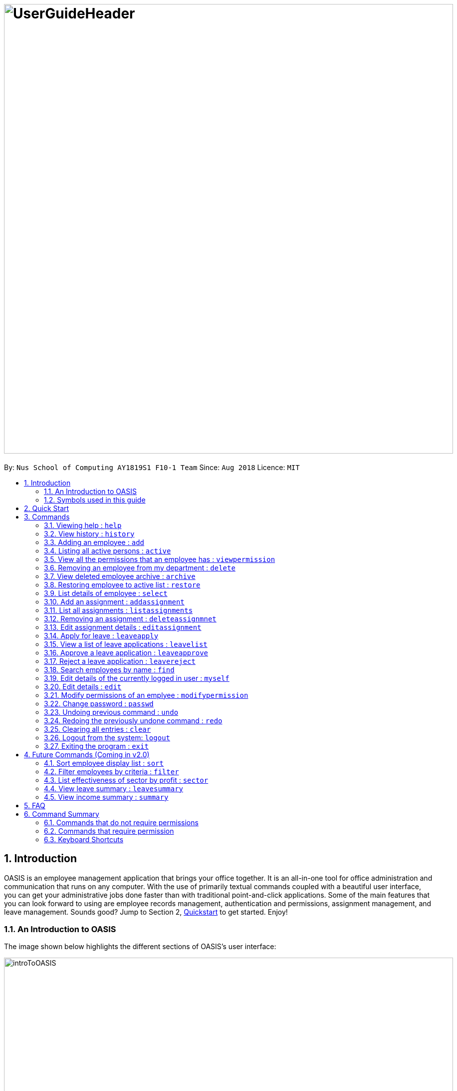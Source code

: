 = image:UserGuideHeader.png[width="900"]
:site-section: UserGuide
:toc:
:toc-title:
:toc-placement: preamble
:sectnums:
:imagesDir: images
:stylesDir: stylesheets
:xrefstyle: full
:experimental:
ifdef::env-github[]
:tip-caption: :bulb:
:note-caption: :information_source:
:warning-caption: :warning:
endif::[]
:repoURL: https://github.com/CS2103-AY1819S1-F10-1/main

By: `Nus School of Computing AY1819S1 F10-1 Team`      Since: `Aug 2018`      Licence: `MIT`

== Introduction
OASIS is an employee management application that brings your office together. It is an all-in-one tool for office administration and communication that runs on any computer. With the use of primarily textual commands coupled with a beautiful user interface, you can get your administrative jobs done faster than with traditional point-and-click applications. Some of the main features that you can look forward to using are employee records management, authentication and permissions, assignment management, and leave management. Sounds good? Jump to Section 2, <<Quick Start, Quickstart>> to get started. Enjoy!

=== An Introduction to OASIS
The image shown below highlights the different sections of OASIS's user interface:

image::introToOASIS.png[width="900"]

=== Symbols used in this guide
[NOTE]
Denotes something that you may want to take note of.
[TIP]
Denotes something that may be helpful if you are having any difficulties.
[WARNING]
Denotes a warning for something critical.

// tag::quickstart-begin[]
== Quick Start

.  Ensure you have Java version 9 or later installed in your Computer.
.  Download the latest oasis.jar https://github.com/CS2103-AY1819S1-F10-1/main/releases[here].
.  Copy the file to the folder you want to use as the home folder for your Address Book.
.  Double-click the file to start the app. The following Graphical User Interface (GUI) should appear in a few seconds:
+
image::Ui.png[width="790"]
+
.  To login, enter in the username `Admin` and the password `Pa55w0rd`. Both values are case sensitive. These values are the default username and password combinations for the admin account, and are always available.
// end::quickstart-begin[]
.  After you have logged in, you should be taken to the following screen:
+
image::UiLoggedin.PNG[width="790"]
+
.  Now you can type a command in the command box and press Enter to execute it. +
e.g. typing help and pressing Enter will open the help window.
.  Some example commands you can try:

* `list` : lists all employees.
* `add -n John Doe -p 98765432 -e johnd@example.com -a 311, Clementi Ave 2, #02-25 -s 10000` : adds an employee named John Doe with the email johnd@example.com, the address 311, Clementi Ave 2, #02-25, with a salary of 10,000.
* `find J*` : finds all employees where any of their names start with J.
* `delete 1` : Deletes employee at the first location on the current displayed list.
* `exit` : exits the app

.  Refer to <<Commands>> for details of each command.

[[Commands]]
== Commands

====
*Command Format*

* Words in `UPPER_CASE` are the parameters to be supplied by the user e.g. in `add -n NAME`, `NAME`, `SECTOR` is a parameter which can be used as `add -n John -s Sales `.
* Items in square brackets are optional e.g `-n NAME [-t TAG]` can be used as `-n John Doe -t friend` or as `-n John Doe`.
* Items with `…`​ after them can be used multiple times including zero times e.g. `-t TAG...` can be used as `{nbsp}` (i.e. 0 times), `-t friend`, `-t friend -t family` etc.
* Parameters can be in any order e.g. if the command specifies `-n NAME -p PHONE_NUMBER`, `-p PHONE_NUMBER -n NAME` is also acceptable.

// tag::autocomplete[]
*Command Auto Complete*

OASIS has provided you with a command auto complete feature to aid you with the usage of commands. With this functionality, you no longer have to memorise any commands!

When you type commands into the command box, a drop down list of possible commands will appear, as shown in the screenshot below.

image::autoCompleteDropDownList.png[width=300]

When the drop down list is shown, you can do the following:

* Use `↑` and `↓` to navigate through the list
* Press kbd:[Enter] to select the highlighted option

After selecting the command, you will see that the command will be displayed in the command box.

image::autoCompleteFinished.png[width=150]

If you wish to see a list of all commands, simply type kbd:[Space] into an empty command box. You should see the list as shown in the screenshot.

image::autoCompleteDropDownListAllCommand.png[width=300]
// end::autocomplete[]
====

=== Viewing help : `help`

View the help associated with the system.

Format: `help`

=== View history : `history`

Prints all commands entered before as a history of commands. +
Format: `history`

[NOTE]
====
Pressing the kbd:[&uarr;] and kbd:[&darr;] arrows will display the previous and next input respectively in the command box.
====

=== Adding an employee : `add`

Adds an employee into the system.

Format: `add -n NAME -e EMAIL -p NUMBER -s SALARY -a ADDRESS [-u USERNAME] [-t ASSIGNMENT]`

* If username is not specified, it will default to being the same as NAME.

****
* To use this command, you must be logged in with "ADD_EMPLOYEE" permissions.
* Username must be unique among everyone else in the system. Everything else is allowed to be duplicates (i.e. name ..)
* The username cannot be "Admin", as that is reserved for the admin account.
* The user is created with the default password of Pa55w0rd
****
Examples:

* `add -n Joshua -s 15000 -e josh@gmail.com -p 81234567 -a 81 Joshua's Road  Singapore 123456`
* `add -n Raynard -e rnardha@gmail.com -p 91235678 -s 1000 -a somewhere on earth -u Nard`

=== Listing all active persons : `active`

Shows a list of all employees in the system. +
Format: `active`

//tag::viewpermission[]
=== View all the permissions that an employee has : `viewpermission`

Displays all the permissions that an employee has been assigned.

Format: viewpermission INDEX

****
* To use this command, you must be logged in with "ASSIGN_PERMISSION" permissions.
****

Examples:

* viewpermission 2
//end::viewpermission[]

=== Removing an employee from my department : `delete`

Removes an employee from the current displayed list.

Format: `delete INDEX`

****
* To use this command, you must be logged in and have the "DELETE_EMPLOYEE" permission.
* Delete employees from the active list will be moved to archive list.
* Deleted employees from the archive list will be deleted from the system.
****

Examples:

* `delete 3`

// tag::archive[]
=== View deleted employee archive : `archive`

Displays the list of archive employees.

[NOTE]
Archived employees will remain in archive list until they are restored which will send it back to the active list or deleted from archive which will erase all selected employee data completely.

Format: `archive`

****
* Replaces current view on the left panel to the archive list.
****
// end::archive[]

// tag::restore[]
=== Restoring employee to active list : `restore`

Restores an employee to active list from the archived list.

Format: `restore INDEX`

****
* Restored employee will be moved back to the active list.
* Restore the employee at the specified INDEX. The index refers to the number shown in the displayed archive list. The index must be a positive integer 1, 2, 3, … and be in the range of the number of archived employees.
* To use this command, you must be logged in and have the "RESTORE_EMPLOYEE" permission.
****

Examples:

* `restore 2`
// end::restore[]

=== List details of employee : `select`

Lists the detailed information of an employee in the shown list on the left panel. This will also display the employee's profile on the right. This is the same result as if the person is clicked in the GUI.

Format: `select INDEX`

Examples:

* `select 3`

// tag::assignment[]
=== Add an assignment : `addassignment`

Adds an assignment into the system.

Format: `addassignment -an ASSIGNMENT_NAME -au AUTHOR -de DESCRIPTION`

****
* To use this command, you must be logged in with "ADD_ASSIGNMENT" permissions.
****
Examples:

* `addassignment -an KRYPTONE -au Jhonny English -de Data encription application.`
* `addassignment -n IRobot -au Tom Smith -de Autonomous robotic vacuum cleaner which has intelligent programming.`

=== List all assignments : `listassignments`

Displays a list of assignments that are in the system.

Format: `listassignments`

=== Removing an assignment : `deleteassignmnet`

Removes an assignment from the system.

Format: `deleteassignment INDEX`

****
* To use this command, you must be logged in and have the "DELETE_ASSIGNMENT" permission.
****

Examples:

* `deleteassignment 3`

=== Edit assignment details : `editassignment`

Changes assignment details (such as description).

Format: `editassignment INDEX [-an ASSIGNMENT NAME] [-au AUTHOR] [-de DESCRIPTION]`

****
* To use this command, you must be logged in and have the "EDIT_ASSIGNMENT" permission.
* Edit the assignment at the specified INDEX. The index refers to the number shown in the displayed assignment list.
The index must be a positive integer 1, 2, 3, …​
* At least one of the optional fields must be provided.
* Existing values will be updated to the input values.
****

// end::assignment[]


// tag::leaveapplication[]
=== Apply for leave : `leaveapply`

Apply for leave on specific dates.

Format: `leaveapply -de DESCRIPTION -da DATE [-da DATE]...`

****
* Format of date: YYYY-MM-DD (Dashes are required, and the month and day must have both digits)
* Your leave will be for all the dates specified after each `-da`. You must specify at least 1 `DATE`.
****

[WARNING]
If the `DATE` is of an illegal format, the command will be rejected.

Example: `leaveapply -de Family holiday -da 2018-10-18 -da 2018-10-19`

The system will display a message indicating a succesful creation of the new leave, as shown:

image:LeaveApplyResult.PNG[width=800]

[TIP]
If you do not see your list of leave applications, run the `leavelist` command.

=== View a list of leave applications : `leavelist`

Displays a list leave applications that you have made.

Format: `leavelist`

A list of your leave records will be displayed in the left panel. An example is shown below:

image:LeaveListResult.PNG[width=800]

[NOTE]
If you have the "VIEW_EMPLOYEE_LEAVE" permission, all other employee leave applications will be shown too.

=== Approve a leave application : `leaveapprove`

Sets the status of a leave application to the "Approved" status.

Format: `leaveapprove [INDEX]`

****
* INDEX refers to the number shown in the displayed leave application list (see <<View a list of leave applications : `leavelist`, `leavelist`>>). The index must be a positive integer.
* Note that leave applications that have already been rejected can still be approved afterwards.
****

[NOTE]
To use this command, you must have "APPROVE_LEAVE" permissions.

Example: `leaveaprove 8`

The status of the 8th leave application displayed with <<View a list of leave applications : `leavelist`, `leavelist`>> is changed to `APPROVED`, as shown:

image:LeaveApproveResult.PNG[width=800]

// end::leaveapplication[]

=== Reject a leave application : `leavereject`

Sets the status of a leave application to the "Rejected" status.

Format: `leavereject [INDEX]`

****
* INDEX refers to the number shown in the displayed leave application list (see <<View a list of leave applications : `leavelist`, `leavelist`>>). The index must be a positive integer.
* Note that leave applications that have already been approved can still be rejected afterwards.
****

[NOTE]
To use this command, you must have "APPROVE_LEAVE" permissions.

Example: `leavereject 7`

The status of the 7th leave application displayed with <<View a list of leave applications : `leavelist`, `leavelist`>> is changed to `REJECTED`, as shown:

image:LeaveRejectResult.PNG[width=800]

=== Search employees by name : `find`

Search and display all employees that match the given name criteria.

Format: `find NAME`

****
* NAME can be any name or parts of name that are separated by whitespace (such as a space charaacter).
* You can use the * character to match any number of characters (0 or more)
* You can also use the _ character to match any single character
* Find is case insensitive
****

Examples:

* `find jian yu`: Displays everyone whose names contain "jian" or "yu", surrounded by whitespace.

* `find d*` Displays all employees where any of their names start with d.

* `find T_m` Displays 'Tom' and 'tim', but not 'Tian'

// tag::myself[]
=== Edit details of the currently logged in user : `myself`

Changes the details of the currently logged in user

Format: `myself [-p PHONE] [-e EMAIL] [-a ADDRESS] [-t ASSIGNMENT]`

* At least one of the optional fields must be provided.
* Existing values will be updated to the input values.

****
* This command is not usable as admin.
****
Examples:

* `myself -p 91234567 -e johndoe@example.com`
* `myself -n James`

// end::myself[]

=== Edit details : `edit`

Changes the users details (such as contact information).

Format: `edit INDEX [-n NAME] [-p PHONE] [-e EMAIL] [-a ADDRESS] [-s SALARY] [-t ASSIGNMENT]`

* Edits the person at the specified INDEX. The index refers to the index number shown in the displayed person list. The index must be a positive integer 1, 2, 3, …​
* At least one of the optional fields must be provided.
* Existing values will be updated to the input values.

****
* To use this command, you must be logged in with "EDIT_EMPLOYEE" permission.
****
Examples:

* `edit 1 -p 91234567 -e johndoe@example.com`
* `edit 2 -n James`

//tag::modifypermission[]

=== Modify permissions of an emplyee : `modifypermission`

This command allows you to modify the permissions of an employee.

Format : `modifypermission INDEX [-a PERMISSION_TO_ADD]... [-r PERMISSION_TO_REMOVE]...`

* Modifies the permission of the person at the specified INDEX. The index refers to the index number shown in the displayed person list. The index must be a positive integer 1, 2, 3, …​

The following is the list of Permissions available.

[width="100%",options="header"]
|=========================================================
|Permission|What it does
|ADD_EMPLOYEE|Allows the user to add employee
|DELETE_EMPLOYEE|Allows the user to delete employee
|RESTORE_EMPLOYEE|Allows user to restore archived employees
|EDIT_EMPLOYEE|Allows the user to edit information of an employee
|VIEW_EMPLOYEE_LEAVE|Allows user to view other employee's applications for leave
|APPROVE_LEAVE|Allows user to approve and reject leave application
|ADD_ASSIGNMENT|Allows user to add assignments into OASIS
|DELETE_ASSIGNMENT|Allows user to delete assignments
|EDIT_ASSIGNMENT|Allows user to edit assignments
|ASSIGN_PERMISSION|Allows user to assign permission to employees
|=========================================================


****
* To use this command, you must be logged in with "ASSIGN_PERMISSION" permission.
* At least one of the parameters must be provided
****

Examples:

* modifypermission 1 -a ADD_EMPLOYEE
* modifypermission 2 -a DELETE_EMPLOYEE -r ADD_EMPLOYEE
//end::modifypermission[]

// tag::passwd[]
=== Change password : `passwd`

Changes user password.

Format: `passwd`

* The password must contain at least 1 captial letter, one lowercase letter and one digit. It must also be at least 8 characters long.

****
* You will be prompted for your current password, and then your new one.
* The default password for all accounts is Pa55w0rd.
****

[WARNING]
Passwords should not to be supplied in the command line (makes it vulnerable to viewing it through history.)

// end::passwd[]

=== Undoing previous command : `undo`

Restores the address book to the state before the previous _undoable_ command was executed. +
Format: `undo`

[NOTE]
====
Undoable commands: those commands that modify the address book's content (`add`, `delete`, `edit` and `clear`).
====

Examples:

* `delete 1` +
`list` +
`undo` (reverses the `delete 1` command) +

* `select 1` +
`list` +
`undo` +
The `undo` command fails as there are no undoable commands executed previously.

* `delete 1` +
`clear` +
`undo` (reverses the `clear` command) +
`undo` (reverses the `delete 1` command) +

=== Redoing the previously undone command : `redo`

Reverses the most recent `undo` command. +
Format: `redo`

Examples:

* `delete 1` +
`undo` (reverses the `delete 1` command) +
`redo` (reapplies the `delete 1` command) +

* `delete 1` +
`redo` +
The `redo` command fails as there are no `undo` commands executed previously.

* `delete 1` +
`clear` +
`undo` (reverses the `clear` command) +
`undo` (reverses the `delete 1` command) +
`redo` (reapplies the `delete 1` command) +
`redo` (reapplies the `clear` command) +

=== Clearing all entries : `clear`

Deletes all employees from the system. +

Format: `clear`

****
* To use this command, you must be logged in as an admin user.
****

=== Logout from the system: `logout`

Logouts from the system, returning to the login screen.
Once this command is ran, the history log of the commands and undo or redo history will be cleared.

Format: `logout`

=== Exiting the program : `exit`

Exits the program, automatically saving data and logging you out.

Format: `exit`

== Future Commands (Coming in v2.0)

=== Sort employee display list : `sort`

Lists all employees, using a given criteria.

Format: `sort -CRITERIA`

There are many different criteria like name, department, etc.

* To sort by name, replace CRITERIA with n
* To sort by department, replace CRITERIA with d

Examples:

* `sort -d`
* `sort -n`

=== Filter employees by criteria : `filter`

Displays employees with details that match certain criteria specified.

Format: `filter -CRITERIA FILTER_CRITERIA [-CRITERIA FILTER_CRITERIA]`

****
* Replace `CRITERIA` with `n` to filter by name.
* Replace `CRITERIA` with `d` to filter by department.
* Replace `FILTER_CRITERIA` with the name or department you want to filter.
****
Examples:

* `filter -n Tan`
* `filter -n Albert -d Marketing`

=== List effectiveness of sector by profit : `sector`

Lists all the sectors, sorted by more profitable sector first.

Format: `sector`

****
* To use this command, you must be logged in with the required permission.
****

=== View leave summary : `leavesummary`

Views the summary of off days current employees have taken for the month.

Format: `leavesummary`

****
* To use this command, you must be logged in with "VIEW_EMPLOYEE_LEAVE" permissions.
****

=== View income summary : `summary`

View income summary for the month.

Format: `summary`

== FAQ

*Q*: What if I lose my password? +
*A*: Please contact an IT admin to help reset your password.

*Q*: Is it possible for me to change my username? +
*A*: No, the username assigned to you is fixed.
//tag::commandsummary[]

== Command Summary

=== Commands that do not require permissions

[width="100%",options="header"]
|=========================================================
 |Command | Format | Example
 |Apply for leave|leaveapply -de DESCRIPTION -da DATE [-da DATE]...|leaveapply -de Family holiday -da 2018-11-01 -da 2018-11-02
 |Change password|passwd|passwd
 |Edit details of the currently logged in user|myself|myself -p 99900999 -e a@b.com -a Somewhere over the rainbow
 |Exit|exit|exit
 |Filter employees by criteria|filter -CRITERIA FILTER_CRITERIA [-CRITERIA FILTER_CRITERIA] | filter -n Jeremy Choo -d Development
 |Help|help|help
 |History|history|history
 |List all assignments|listassignments|listassignments
 |List all employees|list|list
 |Logout from the system|logout|logout
 |Redo commands|Redo|Redo
 |Search employees by name|find NAME| find Joshua
 |Select an employee|select INDEX | select 1
 |Sort employee display list| sort -CRITERIA| sort -df
 |Undo commands|undo|undo
 |View archived employees|archive|archive
 |View your own leave application list|leavelist|leavelist
|=========================================================

=== Commands that require permission

[width="100%",options="header"]
|=========================================================
 |Command|Required Permission|Format|Example
 |Add an assignment|ADD_ASSIGNMENT|addassignment -an ASSIGNMENT_NAME -au AUTHOR -d DESCRIPTION| addassignment -an KRYPTONE -au Jhonny English -d Data encription application.
 |Add employee |ADD_EMPLOYEE| add -n NAME -e EMAIL -p NUMBER -s SALARY [-t ASSIGNMENT] | add -n Joshua -s 15000 -e josh@gmail.com -n 81234567 -a 81 Joshua's Road  Singapore 123456
 |Approve a leave application|APPROVE_LEAVE|leaveapprove INDEX|leaveapprove 2
 |Clear|Admin|clear|clear
 |Delete an assignment|DELETE_ASSIGNMENT|deleteassignment INDEX| deleteassignment 1
 |Delete employee|DELETE_EMPLOYEE|delete INDEX|delete 1
 |Edit an assignment|EDIT_ASSIGNMENT|editassignment INDEX [-an ASSIGNMENT NAME] [-au AUTHOR] [-de DESCRIPTION]| editassignment 1 -an OASIS v2.0 -au MARY GOSLOW
 |Edit employee|EDIT_EMPLOYEE| edit INDEX [-n NAME] [-p PHONE] [-e EMAIL] [-a ADDRESS] [-s SALARY] [-t ASSIGNMENT] | edit 1 -p 91234567 -e johndoe@example.com
 |Modify Permission|ASSIGN_PERMISSION|modifypermission INDEX [-a PERMISSION_TO_ADD]... [-r PERMISSION_TO_REMOVE]...| modifypermission 2 -a DELETE_EMPLOYEE -r ADD_EMPLOYEE
 |Reject a leave application|APPROVE_LEAVE|leavereject INDEX|leavereject 1
 |Restore employee|RESTORE_EMPLOYEE|restore INDEX|restore 2
 |View all Permissions of employee|ASSIGN_PERMISSION|viewpermission INDEX|viewpermission 1
 |View leave application list of all employees|VIEW_EMPLOYEE_LEAVE|leavelist|leavelist
|=========================================================
//end::commandsummary[]

// tag::keyboardshortcuts[]
=== Keyboard Shortcuts

[width="100%",options="header"]
|=========================================================
|Command|Key
|Add employee | CTRL + A
|Exit | CTRL + Q
|Find employee | CTRL + F
|List employees | CTRL + L
|Select | CTRL + S
|=========================================================
// end::keyboardshortcuts[]

